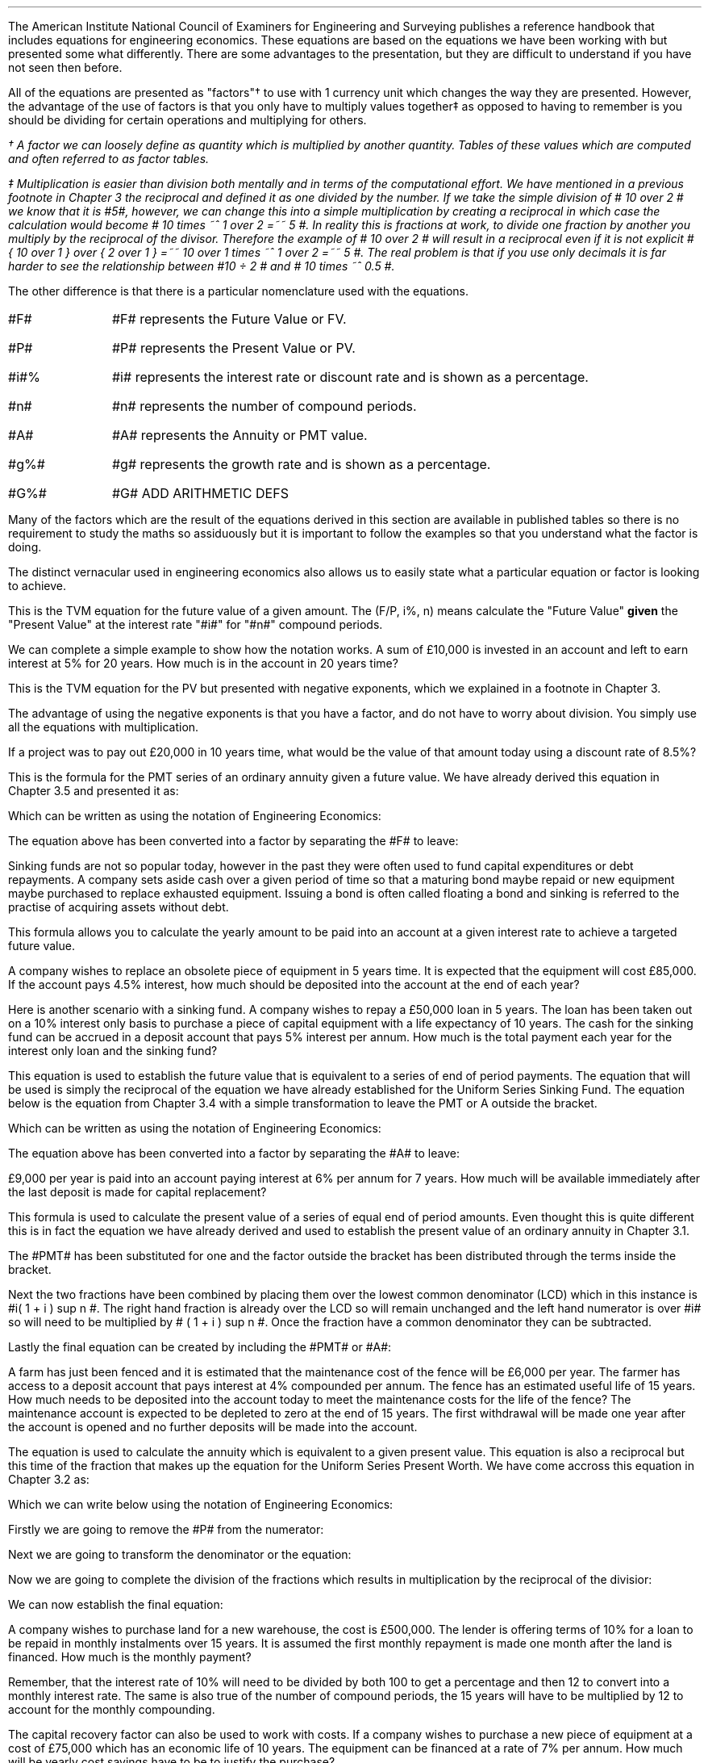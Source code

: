 .
The American Institute National Council of Examiners for Engineering and
Surveying publishes a reference handbook that includes equations for
engineering economics. These equations are based on the equations we have been
working with but presented some what differently. There are some advantages to
the presentation, but they are difficult to understand if you have not seen
then before.
.LP
All of the equations are presented as "factors"\(dg to use with 1 currency unit
which changes the way they are presented. However, the advantage of the use of
factors is that you only have to multiply values together\(dd as opposed to
having to remember is you should be dividing for certain operations and
multiplying for others.
.FS
\(dg A factor we can loosely define as quantity which is multiplied by another
quantity. Tables of these values which are computed and often referred to as
factor tables.
.FE
.FS
\(dd Multiplication is easier than division both mentally and in terms of the
computational effort. We have mentioned in a previous footnote in Chapter 3 the
reciprocal and defined it as one divided by the number. If we take the simple
division of # 10 over 2 # we know that it is #5#, however, we can change this
into a simple multiplication by creating a reciprocal in which case the
calculation would become # 10 times ~^ 1 over 2 =~~ 5 #. In reality this is
fractions at work, to divide one fraction by another you multiply by the
reciprocal of the divisor. Therefore the example of # 10 over 2 # will result
in a reciprocal even if it is not explicit # { 10 over 1 } over { 2 over 1 }
=~~ 10 over 1 times ~^ 1 over 2 =~~ 5 #. The real problem is that if you use only
decimals it is far harder to see the relationship between #10 \[di] 2 # and #
10 times ~^ 0.5 #.
.FE
.LP
The other difference is that there is a particular nomenclature used with
the equations.
.IP "#F#" 10
#F# represents the Future Value or FV.
.IP "#P#" 10
#P# represents the Present Value or PV.
.IP "#i#%" 10
#i# represents the interest rate or discount rate and is shown as a percentage.
.IP "#n#" 10
#n# represents the number of compound periods.
.IP "#A#" 10
#A# represents the Annuity or PMT value.
.IP "#g%#" 10
#g# represents the growth rate and is shown as a percentage.
.IP "#G%#" 10
#G# ADD ARITHMETIC DEFS
.LP
Many of the factors which are the result of the equations derived in this
section are available in published tables so there is no requirement to study
the maths so assiduously but it is important to follow the examples so that you
understand what the factor is doing.
.LP
The distinct vernacular used in engineering economics also allows us to easily
state what a particular equation or factor is looking to achieve.
.
.XXXX \\n(cn 1 "Single Payment Compound Amount - (F/P, i%, n)"
.EQ I
spca(lm)
.EN
This is the TVM equation for the future value of a given amount.  The (F/P, i%,
n) means calculate the "Future Value" \fBgiven\fP the "Present Value" at the
interest rate "#i#" for "#n#" compound periods.
.LP
We can complete a simple example to show how the notation works. A sum of
\[Po]10,000 is invested in an account and left to earn interest at 5% for 20
years. How much is in the account in 20 years time?
.EQ I
F lm 10,000(F/P, 5%, 20)
.EN
.sp -0.6v
.EQ I
lineup =~~
10,000(1 + i ) sup n
.EN
.sp -0.6v
.EQ I
lineup =~~
10,000(1 + 0.05 ) sup 20
.EN
.sp -0.6v
.EQ I
lineup =~~
10,000(2.65330)
.EN
.sp -0.6v
.EQ I
lineup =~~
\[Po]26,532
.EN
.
.XXXX 0 2 "Single Payment Present Worth  - (P/F, i%, n)"
.LP
.EQ I
sppw(lineup =~~)
.EN
This is the TVM equation for the PV but presented with negative exponents,
which we explained in a footnote in Chapter 3.
.EQ I
PV =~~ FV over { ( 1 + i ) sup n } 
" is equivalent to " 
PV =~~ FV(1 + i) sup -n
.EN
The advantage of using the negative exponents is that you have a factor, and do
not have to worry about division. You simply use all the equations with
multiplication.
.LP
If a project was to pay out \[Po]20,000 in 10 years time, what would be the
value of that amount today using a discount rate of 8.5%?
.EQ I
P lm
10,000(P/F, 8.5%, 10)
.EN
.sp -0.6v
.EQ I
lineup =~~
20,000(1 + i) sup -n
.EN
.sp -0.6v
.EQ I
lineup =~~
20,000(1 + 0.085) sup -10
.EN
.sp -0.6v
.EQ I
lineup =~~
20,000(0.44229)
.EN
.sp -0.6v
.EQ I
lineup =~~
\[Po]8,845.71
.EN
.
.XXXX 0 2 "Uniform Series Sinking Fund  - (A/F, i%, n) "
.LP
.EQ I
A =~~ F left [ i over { { ( 1 + i ) sup n }  - 1  } right ] 
.EN
This is the formula for the PMT series of an ordinary annuity given a future
value. We have already derived this equation in Chapter 3.5 and presented it
as:
.EQ I
PMT =~~ FV(i) over { ( 1 + i ) sup n   - 1 }
.EN
Which can be written as using the notation of Engineering Economics:
.EQ I
A  =~~ F(i) over { ( 1 + i ) sup n   - 1 }
.EN
The equation above has been converted into a factor by separating the #F# to
leave:
.EQ I
A =~~ F left [ i over { { ( 1 + i ) sup n }  - 1  } right ] 
.EN
Sinking funds are not so popular today, however in the past they were often
used to fund capital expenditures or debt repayments. A company sets aside cash
over a given period of time so that a maturing bond maybe repaid or new
equipment maybe purchased to replace exhausted equipment. Issuing a bond is
often called floating a bond and sinking is referred to the practise of
acquiring assets without debt.
.LP
This formula allows you to calculate the yearly amount to be paid into an
account at a given interest rate to achieve a targeted future value.
.LP
A company wishes to replace an obsolete piece of equipment in 5 years time. It
is expected that the equipment will cost \[Po]85,000. If the account pays 4.5%
interest, how much should be deposited into the account at the end of each
year?
.EQ I
A lm
85,000(A/F, 4.5%, 5)
.EN
.sp -0.6v
.EQ I
lineup =~~
85,000 left [ i over { { ( 1 + i ) sup n }  - 1  } right ] 
.EN
.sp -0.6v
.EQ I
lineup =~~
85,000 left [ 0.045 over { { ( 1 + 0.045 ) sup 5 }  - 1  } right ] 
.EN
.sp -0.6v
.EQ I
lineup =~~
85,000 (0.18279)
.EN
.sp -0.6v
.EQ I
lineup =~~
\[Po]15,537,29
.EN
Here is another scenario with a sinking fund. A company wishes to repay a
\[Po]50,000 loan in 5 years. The loan has been taken out on a 10% interest only
basis to purchase a piece of capital equipment with a life expectancy of 10
years. The cash for the sinking fund can be accrued in a deposit account that
pays 5% interest per annum. How much is the total payment each year for the
interest only loan and the sinking fund?
.EQ I
"Interest only loan" lm
50,000 * 0.1 =~~ \[Po]5,000
.EN
.
.EQ I
"Sinking fund" lineup =~~
50,000(A/F, 5.0%, 5)
.EN
.sp -0.6v
.EQ I
lineup =~~
50,000 left [ i over { { ( 1 + i ) sup n }  - 1  } right ] 
.EN
.sp -0.6v
.EQ I
lineup =~~
50,000 left [ 0.05 over { { ( 1 + 0.05 ) sup 5 }  - 1  } right ] 
.EN
.sp -0.6v
.EQ I
lineup =~~
50,000 (0.18097)
.EN
.sp -0.6v
.EQ I
lineup =~~
\[Po]9.049
.EN
.
.EQ I
"Yearly payment" lineup =~~
Interest + "sinking fund"
.EN
.sp -0.6v
.EQ I
lineup =~~
5,000 + 9,049
.EN
.sp -0.6v
.EQ I
lineup =~~
\[Po]14,049
.EN
.
.XXXX 0 2 "Uniform Series Compound Amount - (F/A, i%, n)"
.LP
.EQ I
usca( =~~)
.EN
This equation is used to establish the future value that is equivalent to a
series of end of period payments. The equation that will be used is simply the
reciprocal of the equation we have already established for the Uniform Series
Sinking Fund. The equation below is the equation from Chapter 3.4 with a simple
transformation to leave the PMT or A outside the bracket.
.EQ I
FV =~~ { PMT ( { { ( 1 + i ) sup n }  - 1 } ) } over i
.EN
Which can be written as using the notation of Engineering Economics:
.EQ I
F =~~ { A ^ ( { { ( 1 + i ) sup n }  - 1 } ) } over i
.EN
The equation above has been converted into a factor by separating the #A# to
leave:
.EQ I
F =~~ A ^ left [ {  ( 1 + i ) sup n   - 1 } over i right ]
.EN
\[Po]9,000 per year is paid into an account paying interest at 6% per annum for
7 years. How much will be available immediately after the last deposit is made
for capital replacement?
.EQ I
F lm
9,000(F/A, 6.0%, 7)
.EN
.sp -0.6v
.EQ I
lineup =~~
9,000 left [ {  ( 1 + i ) sup n   - 1 } over i right ]
.EN
.sp -0.6v
.EQ I
lineup =~~
9,000 left [ { ( 1 + 0.06 ) sup 7   - 1  } over 0.06 right ] 
.EN
.sp -0.6v
.EQ I
lineup =~~
9,000 (8.3984)
.EN
.sp -0.6v
.EQ I
lineup =~~
\[Po]75,544.54
.EN
.
.XXXX 0 2 "Uniform Series Present Worth  - (P/A, i%, n)"
.LP
.EQ I
uspw(=~~)
.EN
This formula is used to calculate the present value of a series of equal end of
period amounts. Even thought this is quite different this is in fact the
equation we have already derived and used to establish the present value of an
ordinary annuity in Chapter 3.1.
.EQ I
PV =~~ PMT over i left [ { 1 - 1 over { ( 1 + i ) sup n  } } right ]
.EN
The #PMT# has been substituted for one and the factor outside the bracket has
been distributed through the terms inside the bracket.
.EQ I
1 over i left [ { 1 - 1 over { ( 1 + i ) sup n  } } right ]
=~~
{ 1 over i } - 1 over { i( 1 + i ) sup n  } 
=~~
.EN
Next the two fractions have been combined by placing them over the lowest
common denominator (LCD) which in this instance is #i( 1 + i ) sup n #. The
right hand fraction is already over the LCD so will remain unchanged and the
left hand numerator is over #i# so will need to be multiplied by # ( 1 + i )
sup n #. Once the fraction have a common denominator they can be subtracted.
.EQ I
{ 1 over i } - 1 over { i( 1 + i ) sup n  } 
=~~
{ { (1 + i ) sup n }
over
{ i( 1 + i ) sup n  } } - 1 over { i( 1 + i ) sup n  } 
=~~
{ (1 + i ) sup n -1  } over { i( 1 + i ) sup n  } 
.EN
Lastly the final equation can be created by including the #PMT# or #A#:
.EQ I
P = A left [ {  (1 + i ) sup n -1  } over { i( 1 + i ) sup n  } right ]
.EN
A farm has just been fenced and it is estimated that the maintenance cost of
the fence will be \[Po]6,000 per year. The farmer has access to a deposit
account that pays interest at 4% compounded per annum. The fence has an
estimated useful life of 15 years. How much needs to be deposited into the
account today to meet the maintenance costs for the life of the fence? The
maintenance account is expected to be depleted to zero at the end of 15 years.
The first withdrawal will be made one year after the account is opened and no
further deposits will be made into the account.
.EQ I
P lm
6,000(P/A, 4.0%, 15)
.EN
.sp -0.6v
.EQ I
lineup =~~
6,000 left [ {  (1 + i ) sup n -1  } over { i( 1 + i ) sup n  } right ]
.EN
.sp -0.6v
.EQ I
lineup =~~
6,000 left [ {  (1 + 0.04 ) sup 15 -1  }
over { 0.04( 1 + 0.04 ) sup 15  } right ] 
.EN
.sp -0.6v
.EQ I
lineup =~~
6,000 (11.11839)
.EN
.sp -0.6v
.EQ I
lineup =~~
\[Po]66,710.32
.EN
.
.XXXX 0 2 "Capital Recovery - (A/P, i%, n)"
.LP
.EQ I
A =~~ P left [ { i( 1 + i ) sup n  } over {  (1 + i ) sup n -1  } right ]
.EN
The equation is used to calculate the annuity which is equivalent to a given
present value. This equation is also a reciprocal but this time of the fraction
that makes up the equation for the Uniform Series Present Worth. We have come
accross this equation in Chapter 3.2 as:
.EQ I
PMT =~~ PV(i) over left [ { 1 - 1 over { ( 1 + i ) sup n  } } right ]
.EN
Which we can write below using the notation of Engineering Economics:
.EQ I
A =~~ P(i) over left [ { 1 - 1 over { ( 1 + i ) sup n  } } right ]
.EN
Firstly we are going to remove the #P# from the numerator:
.EQ I
A =~~ P times ~^ i over left [ { 1 - 1 over { ( 1 + i ) sup n  } } right ]
.EN
Next we are going to transform the denominator or the equation:
.EQ I
i over left [ { 1 - 1 over { ( 1 + i ) sup n  } } right ]
=~~
i over left [ { { ( 1 + i ) sup n } over { ( 1 + i ) sup n }
- 1 over { ( 1 + i ) sup n  } } right ]
=~~
i over left [ { { ( 1 + i ) sup n - 1 } over { ( 1 + i ) sup n  } } right ]
.EN
Now we are going to complete the division of the fractions which results in
multiplication by the reciprocal of the divisior:
.EQ I
i over left [ { { ( 1 + i ) sup n - 1 } over { ( 1 + i ) sup n  } } right ]
=~~
i over 1 
times ~^
{ ( 1 + i ) sup n  }
over
{ ( 1 + i ) sup n - 1 }
=~~
{ i ( 1 + i ) sup n  }
over
{ ( 1 + i ) sup n - 1 }
.EN
We can now establish the final equation:
.EQ I
A =~~ P left [ { i( 1 + i ) sup n  } over {  (1 + i ) sup n -1  } right ]
.EN
A company wishes to purchase land for a new warehouse, the cost is
\[Po]500,000. The lender is offering terms of 10% for a loan to be repaid in
monthly instalments over 15 years. It is assumed the first monthly repayment is
made one month after the land is financed. How much is the monthly payment?
.LP
Remember, that the interest rate of 10% will need to be divided by both 100 to
get a percentage and then 12 to convert into a monthly interest rate. The same
is also true of the number of compound periods, the 15 years will have to be
multiplied by 12 to account for the monthly compounding.
.EQ I
A lm 500,000(A/P, 10.0%, 180)
.EN
.sp -0.6v
.EQ I
lineup =~~
500,000 left [ { i( 1 + i ) sup n  } over {  (1 + i ) sup n -1  } right ]
.EN
.sp -0.6v
.EQ I
lineup =~~
500,000 left [ { 0.00833( 1 + 0.00833 ) sup 180  }
over {  (1 + 0.00833 ) sup 180 -1  } right ]
.EN
.sp -0.6v
.EQ I
lineup =~~
500,000 (0.01075)
.EN
.sp -0.6v
.EQ I
lineup =~~
\[Po]5,373.03
.EN
The capital recovery factor can also be used to work with costs. If a company
wishes to purchase a new piece of equipment at a cost of \[Po]75,000 which has
an economic life of 10 years. The equipment can be financed at a rate of 7% per
annum. How much will be yearly cost savings have to be to justify the purchase?
.EQ I
A lm 75,000(A/P, 7.0%, 10)
.EN
.sp -0.6v
.EQ I
lineup =~~
75,000 left [ { i( 1 + i ) sup n  } over {  (1 + i ) sup n -1  } right ]
.EN
.sp -0.6v
.EQ I
lineup =~~
75,000 left [ { 0.07( 1 + 0.07 ) sup 10  }
over {  (1 + 0.07 ) sup 10 -1  } right ]
.EN
.sp -0.6v
.EQ I
lineup =~~
75,000 (0.14238)
.EN
.sp -0.6v
.EQ I
lineup =~~
\[Po]10,678.31
.EN
.
.XXXX 0 2 "Geometric Gradient Present Worth\ - (P/A, g, i%, n)"
.LP
.EQ I
P =~~  A sub 1\(dg  left [ { 1 -  left ( ( 1 + g ) sup n ( 1 + i ) sup -n right )  }
over { i - g } right ]
.EN
.FS
\(dg The # A sub 1 # is to highlight the fact that you will estalish the first
payment of the geometric gradient and not a uniform series of payments.
.FE
We have covered geometric gradients when we looked at at growing annuities. It
is common for both annual revenues and annual costs to change, either up or
down, by a constant percentage. We have previously presented the equation as
follows in Chapter 5.1:
.EQ I
PV sub ga =~~  PMT over { i - g } 
left [  1 -  left ( { 1 + g } over { 1 + i } right ) sup n  right ]   
.EN
Which we can write below using the notation of Engineering Economics:
.EQ I
P =~~  A sub 1 over { i - g } 
left [  1 -  left ( { 1 + g } over { 1 + i } right ) sup n  right ]   
.EN
In Engineering Economics it is usually presented in one of two ways. In the
formula below the PMT has been replaced by A\v'+0.1'\s81\v'-0.1'\s0 and
everything else has been placed over # i - g # to create the factor.
.EQ I
P =~~  A sub 1 { left [  1 -  left ( { 1 + g } over { 1 + i } right ) sup n  right ] }
over { i - g }
.EN
The second presentation looks at little more complicated, but this is only due
to the use of the negative exponents to create a less complicated fraction. We
have discussed negative exponents in a footnote in Chapter 3, however, if we
focus on only the numerator of the fraction then:
.EQ I
1 -  left ( { 1 + g } over { 1 + i } right ) sup n
=~~
1 -   { ( 1 + g ) sup n  } over { ( 1 + i ) sup n } 
=~~
1 -  left (  { ( 1 + g ) sup n  } over 1 times ~^ 1
over  { ( 1 + i ) sup n } right )
=~~
1 -  left (  { ( 1 + g ) sup n  } over 1 times ~^ ( 1 + i ) sup -n  right )
=~~
1 -  left (  ( 1 + g ) sup n ( 1 + i ) sup -n  right )
.EN
All of this leads to the final equation:
.EQ I
P =~~  A  sub 1 left [ { 1 -  left ( ( 1 + g ) sup n ( 1 + i ) sup -n right )  }
over { i - g } right ]
.EN
A harvester is purchased at a cost of \[Po]300,000 and the first years
maintenance cost is expected to be \[Po]9,000 increasing by 12% a year
thereafter. What is the present value of the maintenance costs discounted at 6%
per year if the harvester is kept for 5 years?
.EQ I
P lm 9,000(P/A, 12.0%, 6.0%, 5)
.EN
.sp -0.6v
.EQ I
lineup =~~
9,000 left [ { 1 -  left ( ( 1 + g ) sup n ( 1 + i ) sup -n right )  }
over { i - g } right ]
.EN
.sp -0.6v
.EQ I
lineup =~~
9,000 ~
left [ { 1 -  left ( ( 1 + 0.06 ) sup 5 ( 1 + 0.12 ) sup -5 right )  }
over { 0.12 - 0.06 } right ]
.EN
.sp -0.6v
.EQ I
lineup =~~
9,000 (5.28207)
.EN
.sp -0.6v
.EQ I
lineup =~~
\[Po]47,538.63
.EN
If you have a present value (P) you can use the capital recovery factor (A/P,
i%, n) to calculate the payment. However, you will now have a uniform gradient
present value, the P, and by using the capital recovery factory you have
created a uniform series of payments. If you refer back to Section 5.1 it is
only possible to calculate the initial PMT as the series is growing from period
to period. Therefore, make sure you are aware of what you have calculated, and
that it is what you wanted.
.
.XXXX 0 2 "Geometric Gradient Initial Annuity\ - (A/P, g, i%, n)"
.LP
.EQ I
A sub 1
=~~
P left [ 
{  i - g  } over  
{ 1 -  left ( { 1 + g } over  { 1 + i } right ) sup n }
right ]
.EN
The equation above is based on the equation from Section 5.1 with some slight
adjustments. We originaly presented the equation as:
.EQ I
PMT sub ga =~~
{ PV( i - g ) } over  
left [  1 -  left ( { 1 + g } over { 1 + i } right ) sup n  right ]   
.EN
Which we can write below using the notation of Engineering Economics:
.EQ I
A sub 1  =~~
{ P( i - g ) } over  
left [  1 -  left ( { 1 + g } over { 1 + i } right ) sup n  right ]   
.EN
The #P# is then moved outside of the bracket.
.EQ I
A sub 1 =~~
P left [ 
{  i - g  } over  
{ 1 -  left ( { 1 + g } over  { 1 + i } right ) sup n }
right ]
.EN
You, as a farmer, have been following the news and has seen that the African
Swine Flu epidemic is spreading across Asia, which has resulted in significant
inflation in the pork prices. Your research has lead you to believe that there
will be a shortage of protein in the world over the next few years. The swine
flu obviously affects the pigs, but the reduction in the size of the pig herds
will force people to substitute the pork with other types of protein. 
.LP
You are thinking of expanding your sheep flock to be ready for the expected
shortage of protein in the world. You have been offered draft ewes ( 2 years
olds) for \[Po]135 each, which you intend to keep for 3 years and then sell, as
you think after this time extra capacity will have been invested in all forms
of protein production rebalancing the supply and demand.  
.LP
You believe you can borrow the money for 12% and project that the price of lamb
will rise by 10% per year over the 3 year period. You knows that you need to
sell a lamb for \[Po]50 today if you are to breakeven and that you can hold the
costs stable over the 3 years if the inputs are forward purchased.
.LP
If you pay \[Po]135 for the ewes will you breakeven in the first year?
.EQ I
A sub 1 lm 135(A/P, 10%, 12%, 3)
.EN
.sp -0.6v
.EQ I
lineup =~~
P ~ left [ {  i - g  }
over  
{ 1 -  left ( { 1 + g } over { 1 + i } right ) sup n }
right ]   
.EN
.sp -0.6v
.EQ I
lineup =~~
135 left [ {  0.12 - 0.1  }
over  
{ 1 -  left ( { 1 + 0.1 } over { 1 + 0.12 } right ) sup 3  }
right ]   
.EN
.sp -0.6v
.EQ I
lineup =~~
135 ~ left ( 0.02 over  0.0526 right )
.EN
.sp -0.6v
.EQ I
lineup =~~
\[Po]51
.EN
You do indeed breakeven and provided your costs stay stable the following years
should be more profitable.
.
.XXXX 0 2 "Geometric Gradient Compound Amount\ - (F/A, g, i%, n)"
.LP
.EQ I
F =~~  
A sub 1
left [  
{ (1 + i ) sup n  - ( 1 + g ) sup n } 
over 
{ i - g } 
right ]   
.EN
This uses the equation we have previously established from Chapter 5.4:
.EQ I
FV sub ga =~~  
PMT 
left [  
{ (1 + i ) sup n  - ( 1 + g ) sup n } 
over 
{ i - g } 
right ]   
.EN
Which we can rewrite with the symbols from the Engineering Economics notation:
.EQ I
F =~~  
A sub 1
left [  
{ (1 + i ) sup n  - ( 1 + g ) sup n } 
over 
{ i - g } 
right ]   
.EN
You have been working hard on the costings for the expansion of your sheep
flock and think you can make \[Po]10 pounds profit per lamb. You typically sell
1.3 lambs from each ewe, which means \[Po]13 pounds profit per ewe. Your
projections are that the shortage of protein in the world will lead to an
uplift in profits of 10% for each of the next three years. 
.LP
You have now agreed with his bank to finance the purchase of the sheep at a
cost of 13% per annum. If everything goes to plan, what is the total future
value of the profits from each sheep?
.EQ I
F lm  (F/A, 10%, 13%, 3)
.EN
.sp -0.6v
.EQ I
lineup =~~
A sub 1
left [  
{ (1 + i ) sup n  - ( 1 + g ) sup n } 
over 
{ i - g } 
right ]   
.EN
.sp -0.6v
.EQ I
lineup =~~
13
left [  
{ (1 + 0.13 ) sup 3  - ( 1 + 0.10 ) sup 3 } 
over 
{ 0.13 - 0.10 } 
right ]   
.EN
.sp -0.6v
.EQ I
lineup =~~
13 left ( 0.1119 over 0.03 right )
.EN
.sp -0.6v
.EQ I
lineup =~~
\[Po]48.49
.EN
It is important to understand what the result of the equation and if it
reflects the reality of the situation. The exercise with the sheep was
intriguing but somewhat dangerous if the implications of the equations are not
fully understood. We have three cash flows:
.EQ I
CF sub 1
=~~
13 times ~^ (1 + g ) sup 0
=~~
13 times ~^ (1 + 0.1 ) sup 0
=~~
13 times ~^ 1 
=~~
13.00
.EN
.sp -0.6v
.EQ I
CF sub 2
=~~
13 times ~^ (1 + g ) sup 1
=~~ 
3(1 + 0.1) sup 1
=~~ 
13 times ~^ 1.1
=~~
14.30
.EN
.sp -0.6v
.EQ I
CF sub 3
=~~
13 times ~^ (1 + g ) sup 2
=~~ 
13(1 + 0.1) sup 2
=~~ 
13 times ~^ 1.21
=~~
15.73
.EN
These cash flows can be discounted to establish a present value:
.EQ I
P lm
13.00
over { ( 1 + 0.13 ) sup 1 }
+
14.30
over { ( 1 + 0.13 ) sup 2 }
+
15.73
over { ( 1 + 0.13 ) sup 3 }
.EN
.sp -0.6v
.EQ I
lineup =~~
11.50 + 11.20 + 10.90
.EN
.sp -0.6v
.EQ I
lineup =~~
\[Po]33.60
.EN
We can now use the TVM equation to establisht the future value:
.EQ I
F lm PV( 1 + i ) sup n 
.EN
.sp -0.6v
.EQ I
lineup =~~
33.60( 1 + .13 ) sup 3
.EN
.sp -0.6v
.EQ I
lineup =~~
33.60( 1.44 )
.EN
.sp -0.6v
.EQ I
lineup =~~
\[Po]48.48
.EN
You can also examine the cash flows from the perspecive of their individual
compounding:
.EQ I
F lm 13.00 ( 1 + 0.13 ) sup 2 + 14.30 ( 1 + 0.13 ) sup 1 + 15.73
.EN
.sp -0.6v
.EQ I
lineup =~~
16.60 + 16.16 + 15.73
.EN
.sp -0.6v
.EQ I
lineup =~~
\[Po]48.49
.EN
The result is the same. What the equation implies can be thought of as
reinvestment risk. This is typically a term found when examining bonds where
there exists the risk that the coupon can not be invested at the same rate as
the underlying bond causing the actual return to differ from the expected
return. The cash flows from each years lambs sales, the interim cash flows,
must be reinvested at what can be deemed the internal rate of return of the
investment which may or may not be possible, it essential implies that you can
grow the lamb business to accept the interim cash flows. If you are not sure
this is possible you can take the interim cash flows, which we found to be
\[Po]33.60 and use the TVM equation with a more suitable rate of return to
establish the future value. For instance if you thought it unlikely that you
can make the 13% on the interim cash flow but you could make 5% the future
value would be:
.EQ I
F lm PV( 1 + i ) sup n 
.EN
.sp -0.6v
.EQ I
lineup =~~
33.60( 1 + .05 ) sup 3
.EN
.sp -0.6v
.EQ I
lineup =~~
33.60( 1.16 )
.EN
.sp -0.6v
.EQ I
lineup =~~
\[Po]38.98
.EN
This point is worth bearing in mind as it is ever present with coupon bonds and
will be reexamined more directly when discussing Internal Rate of Return (IRR)
in Chapter 13.
.
.XXXX 0 2 "Declining Geometric Gradients \ - (P/A, -g%, i%, n)"
.LP
.EQ I
P =~~  A sub 1 left [ {  1 -  left ( ( 1 - g ) sup n ( 1 + i ) sup -n right ) }
over { i + g } right ] 
.EN
We have briefly discussed declining annuities and used a mine as an example in
Chapter 7 where we presented the equation as:
.EQ I
PV sub da =~~  PMT over { i + g } 
left [  1 -  left ( { 1 - g } over { 1 + i } right ) sup n  right ]   
.EN
Which we can rewrite with the symbols from the Engineering Economics notation:
.EQ I
P =~~  A over { i + g } 
left [  1 -  left ( { 1 - g } over { 1 + i } right ) sup n  right ]   
.EN
Again it is not uncommon to see the formula expressed in different ways.
Firstly as:
.EQ I
P =~~  A { left [  1 -  left ( { 1 - g } over { 1 + i } right ) sup n  right ] }
over { i + g }
.EN
The second presentation looks at little more complicated but this is only due
to the use of the negative exponents which we have covered in this chapter in
section 7:
.EQ I
P =~~  A sub 1 left [ {  1 -  left ( ( 1 - g ) sup n ( 1 + i ) sup -n right ) }
over { i + g } right ] 
.EN
A supplier has agreed to ongoing cost reductions of 12% per year to provide a
specialist component over the next 5 years. However they wish to be paid
upfront to purchase the tooling necessary to complete the contract. What it the
present value of the contract, to the supplier, if the company uses a discount
rate of 9% and the initial price of the component is \[Po]13,000?
.EQ I
P lm 13,000(P/A, -12.0%, 9.0%, 5)
.EN
.sp -0.6v
.EQ I
lineup =~~
13,000 ~
left [ { 1 -  left ( ( 1 - 0.12 ) sup n ( 1 + 0.09 ) sup -n right ) }
over { 0.09 + 0.12 } right ] 
.EN
.sp -0.6v
.EQ I
lineup =~~
13,000 (3.12862)
.EN
.sp -0.6v
.EQ I
lineup =~~
\[Po]40,672.08
.EN
Once the supplier has established the present value of the contract they are in
a far better position to negotiate on the upfront payment required to purchase
the tooling.
.
.XXXX 0 2 "Capitalised Cost Formula  \ - (P/A, i%)"
.LP
.EQ I
P =~~ A over i
.EN
Capitalised costs refers to the present value of a single amount that is equal
to a perpetual series. The equation used here is the same equation we devised
for a perpetuity in Chapter 8. The most common use is to account for long lease
holds that are not present on the balance sheet of the company, though the
laws are changing surrounding the presentation of the lease expenses.
.LP
If a company has lease payments of \[Po]700,000 a year for the foreseeable
future. What is the present value of these lease payments? The company has a
cost of capital of 11%.
.EQ I
P lm 700,000(P/A, 11%)
.EN
.sp -0.6v
.EQ I
lineup =~~
700,000 ^ left ( 1 over 0.11 right )
.EN
.sp -0.6v
.EQ I
lineup =~~
700,000 ( 9.091)
.EN
.sp -0.6v
.EQ I
lineup =~~
\[Po]6,363,636
.EN
The value of \[Po]6,363,636 would be the debt equivalent of the lease payments.
The company can not operate with out the property and the lease payments. The
lease functions like debt in that it is a fixed and unavoidable charge. By
placing the capitalised cost of the debt on the balance sheet an analyst would
get a better idea for the debt of the business and the earnings over fixed
charges.
.
.XXXX 0 2 "Arithmetic Gradients Present Worth \ - (P/G, i%, n)"
.EQ I
agpw(=)
.EN
Arithmetic gradients are sometimes called linear gradients and involve costs
and revenues where the change is by a fixed value each period. Arithmetic
gradients are common enough but the mathematics required to manipulate them
depends on all our previous work.
.LP
The arithmetic gradient factors differ from the other factors we have analysed
in that they are typically used \fBin conjunction with\fP an annuity factor.
.LP
We will start by looking at the simple arithmetic progression below. Your young
daughter thinks she can make the series of deposits below by saving some of her
pocket money and any cash gifts received during the year. If the money were to
be paid into an account, at the end of each year, that paid 8% interest what
would be the present value?
.PS
A: [ box invis wid 0.20 ht 0.20 "0"
			line right 0.3 from last box.e
			box invis wid 0.20 ht 0.20 "1"
			arrow down 0.35 at last box.s
			"\[Po]50" below at end of last arrow
			line right 0.3 from last box.e
			box invis wid 0.20 ht 0.20 "2"
			arrow down 0.45 at last box.s
			"\[Po]75" below at end of last arrow
			line right 0.3 from last box.e
			box invis wid 0.20 ht 0.20 "3"
			arrow down 0.55 at last box.s
			"\[Po]100" below at end of last arrow
			line right 0.3 from last box.e
			box invis wid 0.20 ht 0.20 "4"
			arrow down 0.65 at last box.s
			"\[Po]125" below at end of last arrow
			line right 0.3 from last box.e
			box invis wid 0.20 ht 0.20 "5"
			arrow down 0.75 at last box.s
			"\[Po]150" below at end of last arrow
		]
box invis "i = 8/100" wid 0.6 ht 0.25 with .s at A.n + (0.0,0.0)
.PE
.LP
It can be seen that the series increase with time. Your daughter is expecting
her pocket money to increase by \[Po]25 with each passing year for the next
five years. It would appear she is banking on a number of things, a high
proportion of gifts to be of a pecuniary nature, your generosity, the general
well being of the economy and her powers of persuassion! I have no idea which
ones she has the most confidence in ...
.LP
We could of course establish the present value by calculating the present value
for each individual cash flow, by using the single payment present worth factor
from section 2 in this chapter, and then summing the series as shown below:
.EQ
P\(dg lm 50(P/F, 8%, 1)
+ 75(P/F, 8%, 2)
+ 100(P/F, 8%, 3) 
+ 125(P/F, 8%, 4)
+ 150(P/F, 8%, 5) 
.EN
.FS
\(dg As we are working with an equation typically found in Engineering
Economics we have used P to represent the present value as opposed to PV which
is more common in financial equations.
.FE
.sp -0.6v
.EQ
lineup =~~
50(0.926)
+ 75(0.857)
+ 100(0.794)
+ 125(0.735)
+ 150(0.681)
.EN
.sp -0.6v
.EQ
lineup =~~
46
+ 64
+ 79
+ 92
+ 102
.EN
.sp -0.6v
.EQ
lineup =~~
\[Po]383
.EN
The problem with this method is that it is rather laborious and error prone
over a long series. If we examine the cash flow we can see that it is in fact
made of two components:
.IP 1) "5"
An annuity of 50, which we already know how to calculate.
.IP 2) "5"
The gradient "G" of 25 which increase a the rate of #n -1# each year, where #n#
represents the years in this instance or the compounding periods in more general
terms. Year 3 has a cash flow of 100, this is made up of an annuity component
of 50 and #n -1 times ~^ 25# representing the gradient in this instance # 2 times ~^
25 =~~ 50#.
.LP
We will now redraw the cash flow diagram:
.PS
A: [ box invis wid 0.20 ht 0.20 "0"
			line right 0.3 from last box.e
			box invis wid 0.20 ht 0.20 "1"
			arrow down 0.35 at last box.s
			"50" below at end of last arrow
			line right 0.3 from last box.e
			box invis wid 0.20 ht 0.20 "2"
			arrow down 0.35 at last box.s
			"50" below at end of last arrow
			move down 0.2
			arrow down 0.20 
			"25" below at end of last arrow
			move down 0.2
			"1G"
			line right 0.3 from last box.e
			box invis wid 0.20 ht 0.20 "3"
			arrow down 0.35 at last box.s
			"50" below at end of last arrow
			move down 0.2
			arrow down 0.30 
			"50" below at end of last arrow
			move down 0.2
			"2G"
			line right 0.3 from last box.e
			box invis wid 0.20 ht 0.20 "4"
			arrow down 0.35 at last box.s
			"50" below at end of last arrow
			move down 0.2
			arrow down 0.40 
			"75" below at end of last arrow
			move down 0.2
			"3G"
			line right 0.3 from last box.e
			box invis wid 0.20 ht 0.20 "5"
			arrow down 0.35 at last box.s
			"50" below at end of last arrow
			move down 0.2
			arrow down 0.50 
			"100" below at end of last arrow
			move down 0.2
			"4G"
		]
box invis "i = 8/100" wid 0.6 ht 0.25 with .s at A.n + (0.0,0.0)
.PE
.LP
We know how to calculate the annuity of 50 using the uniform series present
worth factor from section 5 in this chapter:
.EQ I
P lm 50 (P/A, 8%, 5)
.EN
.sp -0.6v
.EQ I
lineup =~~
50 ~ nuspw(0.08, 5)
.EN
.sp -0.6v
.EQ I
lineup =~~
50 [3.993]
.EN
.sp -0.6v
.EQ I
lineup =~~
\[Po]200
.EN
We can ascertain by logic that the value of gradient must be \[Po]183 as we
have now calculated both the total present value as \[Po]383 and the PV of the
annuity of \[Po]50 as \[Po]200. We will now look in more detail at the
structure of the gradient and if we might be able to establish an equation with
which to calculate its present value in a more direct method.
.LP
The gradient maybe expressed as a mathematical series below:
.EQ
P lm
left [
25 over { (1 + i ) sup 2 }
+ 50 over { (1 + i ) sup 3 }
+ 75 over { (1 + i ) sup 4 }
+ 100 over { (1 + i ) sup 5 }
right ]
.EN
Which can then be expressed as:
.EQ
P lineup =~~
left [
25 over { (1 + i ) sup 2 }
+ { 2 times ~^ 25 }  over { (1 + i ) sup 3 }
+ { 3 times ~^ 25 }  over { (1 + i ) sup 4 }
+ { 4 times ~^ 25 }  over { (1 + i ) sup 5 }
right ]
.EN
We can now factor the 25 out of the bracket:
.EQ (eq.1)
P lineup =~~
25 ~
left [
1 over { (1 + i ) sup 2 }
+ 2  over { (1 + i ) sup 3 }
+ 3  over { (1 + i ) sup 4 }
+ 4  over { (1 + i ) sup 5 }
right ]
.EN
In Section 3.2 we used a trick whereby me multiplied the series by a common
ratio to create a second equation. Then we subtracted one equation from the
other to get the sum of the series. We are going to use this trick again, but
this time we are going to multiply the equation by #(1 +i)#:
.EQ 
P(1 + i) lineup =~~
25 ~
left [
{ 1(1 + i) } over { (1 + i ) sup 2 }
+ { 2(1 + i) }  over { (1 + i ) sup 3 }
+ { 3(1 + i) }  over { (1 + i ) sup 4 }
+ { 4(1 + i) }  over { (1 + i ) sup 5 }
right ]
.EN
It can be seen that the fractions can be simplified by cancelling out some of
the factors equal to #(1 + i)#. This reduces the exponents in the denominator
by 1. We are also going to multiply out the bracket on the left side of the
equals sign:
.EQ (eq.2)
P + P(i) lineup =~~
25 ~
left [
1 over { (1 + i ) sup 1 }
+ 2  over { (1 + i ) sup 2 }
+ 3  over { (1 + i ) sup 3 }
+ 4  over { (1 + i ) sup 4 }
right ]
.EN
We will now subtract equation 1 from equation 2. The equations have been
arranged one above the other so it easier to see how the terms affect each
other:
.EQ 
P(i) + P lineup =~~
25 ~
left [
1 over { (1 + i ) sup 1 }
+ 2  over { (1 + i ) sup 2 }
+ 3  over { (1 + i ) sup 3 }
+ 4  over { (1 + i ) sup 4 }
right ]
.EN
.EQ 
P lineup =~~
25 ~
left [
~~~~~~~~~~~~~~~
1 over { (1 + i ) sup 2 }
+ 2  over { (1 + i ) sup 3 }
+ 3  over { (1 + i ) sup 4 }
+ 4  over { (1 + i ) sup 5 }
right ]
.EN
.in 1i
\D'l 5.0i 0'
.in
.EQ
P(i) lineup =~~
25 ~
left [ 
1 over { (1 + i ) sup 1 }
+ 1 over { (1 + i ) sup 2 }
+ 1 over { (1 + i ) sup 3 }
+ 1 over { (1 + i ) sup 4 }
right ]
-
25~
left [ 
4  over { (1 + i ) sup 5 }
right ]
.EN
In Chapter 3.2 the subtraction of the one equation from the other left only the
first and last terms, in this case it is not immediately apparent what the
subtraction will leave.
.LP
We will have a look at what has happened.
.IP \(bu
On the left side of the equal sign the Ps have been eliminated to leave only
the P(i).
.IP \(bu
The first term inside the bracket has nothing below it so no subtraction takes
place and it remains the same. # 1 over { (1 + i ) sup 1 } #
.IP \(bu
The next 3 terms follow a pattern of subtraction of they have the same
denominators.
.EQ
2  over { (1 + i ) sup 2 }
-
1  over { (1 + i ) sup 2 }
~~=~~
{ 2 - 1 }  over { (1 + i ) sup 2 }
~~=~~
1  over { (1 + i ) sup 2 }
.EN
.sp -0.6v
.EQ
3  over { (1 + i ) sup 3 }
-
2  over { (1 + i ) sup 3 }
~~=~~
{ 2 - 2 }  over { (1 + i ) sup 3 }
~~=~~
1  over { (1 + i ) sup 3 }
.EN
.sp -0.6v
.EQ
4  over { (1 + i ) sup 4 }
-
3  over { (1 + i ) sup 4 }
~~=~~
{ 4 - 3 }  over { (1 + i ) sup 4 }
~~=~~
1  over { (1 + i ) sup 4 }
.EN
.IP \(bu
The last term does not have a term above it so it remains as a term we have
failed to subtract.
.LP
All of these changes give us the equation below that we previously shown:
.EQ
P(i) lineup =~~
25 ~
left [ 
1 over { (1 + i ) sup 1 }
+ 1 over { (1 + i ) sup 2 }
+ 1 over { (1 + i ) sup 3 }
+ 1 over { (1 + i ) sup 4 }
right ]
-
25~
left [ 
4  over { (1 + i ) sup 5 }
right ]
.EN
The series on the right of the equal sign is the same series we discovered in
Chapter 3.2: 
.EQ
left [ 
1 over { (1 + i ) sup 1 }
+ 1 over { (1 + i ) sup 2 }
+ 1 over { (1 + i ) sup 3 }
+ 1 over { (1 + i ) sup 4 }
right ]
.EN
We learnt it can be summed with an annuity equation and we are therefore going
to replace this series with the Uniform Series Present Worth factor from 5 in
this chapter:
.EQ
P(i) lineup =~~
25 ~
nuspw(0.08, 4)
-
25~
left [ 
4  over { (1 + i ) sup 5 }
right ]
.EN
We can factor out the 25 to simply the equation a little and move the #i# from
left side of the equation to leave only the #P#:
.EQ
P lineup =~~
25 over 0.08 ~
left [
{ ( 1 + 0.08 ) sup 4 - 1 } over { 0.08 ( 1 + 0.08 ) sup 4 }
-
4  over { (1 + 0.08 ) sup 5 }
right ]
.EN
.sp -0.6v
.EQ
lineup =~~ 
312.50 [3.312 - 2.722]
.EN
.sp -0.6v
.EQ
lineup =~~ 
312.50 [0.590]
.EN
.sp -0.6v
.EQ
lineup =~~ 
\[Po]184
.EN
We have previously calculated the gradient as being \[Po]183 by subtracting the
annuity component from the total value we created at the beginning. The
difference between \[Po]183 and \[Po]184 is a rounding error and of no concern.
We could now construct a general equation to solve for the PV of a gradient.
.EQ
P lineup =~~
G\(dg over i ~
left [
{ ( 1 + i ) sup {n -1} - 1 } over { i ( 1 + i ) sup { n -1 } } 
-
{ n -1 }   over { (1 + i ) sup n }
right ]
.EN
.FS
\(dg G represents the gradient which in this example was 25
.FE
The equation is rather cumbersome. There a 5 years in our example and as the
gradient starts at period 2 we end up with a number of values which are equal
to #n - 1#.
.LP
When we subtracted one equation from another we were interested in the
difference between the 2 values. In the same logic if one equation equalled 10
and the other 7 we would be interested in the difference which in this case
would be 3. We could obtain the difference of 3 by increasing both 10 and 7 by
one\(dd. The difference would remain the same as each component has been increased
by the same value. With this logic we are going to add to each equation the
value #1 over { ( 1 + i ) sup 5 } # .
.FS
\(dd In short if # a - b =~~ c # then # ( a + 1 ) - ( b + 1 ) =~~ c# provided #
a = a # and # b = b #. 
.FE
.EQ I
P(i) =~~
25 ~
left [ 
1 over { (1 + i ) sup 1 }
+ 1 over { (1 + i ) sup 2 }
+ 1 over { (1 + i ) sup 3 }
+ 1 over { (1 + i ) sup 4 }
+ 1 over { (1 + i ) sup 5 }
right ]
-
25~
left [ 
4  over { (1 + i ) sup 5 }
+ 1 over { (1 + i ) sup 5 }
right ]
.EN
The impact is two fold:
.IP \(bu
The value of #n# in the annuity component is increased by 1 transforming the #n
-1# to #n#.
.EQ I
left [
{ ( 1 + i ) sup {n -1} - 1 } over { i ( 1 + i ) sup { n -1 } } 
right ]
=~~
left [
{ ( 1 + i ) sup n  - 1 } over { i ( 1 + i ) sup n } 
right ]
.EN
.IP \(bu
As the terms below share the same denominator they can simply be added:
.EQ I
25 ^ left [ 
4  over { (1 + i ) sup 5 }
+ 1 over { (1 + i ) sup 5 }
right ]
=~~
25~ left [ 
{ 4 + 1 } over { (1 + i ) sup 5 }
right ]
=~~
25 ^ left [ 
5 over { (1 + i ) sup 5 }
right ]
.EN
.LP
The equation is now:
.EQ I
P(i) lineup =~~ 25 ~
nuspw(0.08, 5)
-
25 ^ left [ 
5  over { (1 + i ) sup 5 }
right ]
.EN
The equation can now be expressed in its general forms:
.EQ I
P lineup =~~ G over i ~
left [
{ ( 1 + i ) sup n - 1 } over { i ( 1 + i ) sup n } 
-
n over { (1 + i ) sup n }
right ]
.EN
.sp -0.6v
.EQ
"i disturbed thought the terms" ~~ P lineup =~~ G
left [
{ ( 1 + i ) sup n - 1 } over { i sup 2 ( 1 + i ) sup n } 
-
n over { i (1 + i ) sup n }
right ]
.EN
.sp -0.6v
.EQ
"consolidated over the LCD" ~~ P lineup =~~ G
left [
{ ( 1 + i ) sup n -in - 1 } over { i sup 2 ( 1 + i ) sup n } 
right ]
.EN
In conclusion we will show the competed calculation for our example concerning
your daughters pocket money:
.EQ I
P sub A lineup =~~
50 (P/A, 8%, 5)
.EN
.sp -0.6v
.EQ I
lineup =~~
50 ~ nuspw(0.08, 5)
.EN
.sp -0.6v
.EQ I
lineup =~~
50 [3.993]
.EN
.sp -0.6v
.EQ I
lineup =~~
\[Po]200
.EN
.
.EQ I
P sub G lineup =~~
25 (P/G, 8%, 5)
.EN
.sp -0.6v
.EQ I
lineup =~~
25 nagpw(0.08, 5)
.EN
.sp -0.6v
.EQ I
lineup =~~
25 [7.372]
.EN
.sp -0.6v
.EQ I
lineup =~~
\[Po]184
.EN
.sp
.EQ I
P sub "total"
lineup =~~
P sub A + P sub G
.EN
.sp -0.6v
.EQ I
lineup =~~
200 +184
.EN
.sp -0.6v
.EQ I
lineup =~~
\[Po]384
.EN
.SH
Note
.LP
As demonstrated the arithmetic gradients are typically used inconjuction with
an annuity factor. This means that there are a range of possible scenarios:
.IP " A greater than 0 & G greater than 0" 20
.PS
A: [ box invis wid 0.20 ht 0.20 "0"
			line right 0.3 from last box.e
			box invis wid 0.20 ht 0.20 "1"
			arrow up 0.35 at last box.n
			line dashed left 0.2 at end of last arrow
			move left 0.2
			"A > 0" 
			move up
			"G > 0"
			line dashed right 2.5 at end of last arrow
			line right 0.3 from last box.e
			box invis wid 0.20 ht 0.20 "2"
			line invis up 0.35 at last box.n
			move up 0.1
			arrow up 0.30 
			"G" above at end of last arrow
			line right 0.3 from last box.e
			box invis wid 0.20 ht 0.20 "3"
			line invis up 0.35 at last box.n
			move up 0.1
			arrow up 0.40 
			"2G" above at end of last arrow
			line right 0.3 from last box.e
			box invis wid 0.20 ht 0.20 "4"
			line invis up 0.35 at last box.n
			move up 0.1
			arrow up 0.50 
			"3G" above at end of last arrow
			line right 0.3 from last box.e
			box invis wid 0.20 ht 0.20 "5"
			line invis up 0.35 at last box.n
			move up 0.1
			arrow up 0.60 
			"4G" above at end of last arrow
		]
.PE
.IP " A greater than 0 & G less than 0" 20
.PS
A: [ box invis wid 0.20 ht 0.20 "0"
			line right 0.3 from last box.e
			box invis wid 0.20 ht 0.20 "1"
			arrow up 1.05 at last box.n
			line dashed left 0.2 at end of last arrow
			move left 0.2
			"A > 0" 
			move down
			"G < 0"
			line dashed right 2.5 at end of last arrow
			line right 0.3 from last box.e
			box invis wid 0.20 ht 0.20 "2"
			line invis up 1.05 at last box.n
			arrow down 0.30 
			"G" below at end of last arrow
			line right 0.3 from last box.e
			box invis wid 0.20 ht 0.20 "3"
			line invis up 1.05 at last box.n
			arrow down 0.40 
			"2G" below at end of last arrow
			line right 0.3 from last box.e
			box invis wid 0.20 ht 0.20 "4"
			line invis up 1.05 at last box.n
			arrow down 0.50 
			"3G" below at end of last arrow
			line right 0.3 from last box.e
			box invis wid 0.20 ht 0.20 "5"
			line invis up 1.05 at last box.n
			arrow down 0.60 
			"4G" below at end of last arrow
		]
.PE
.IP " A less than 0 & G less than 0" 20
.PS
A: [ box invis wid 0.20 ht 0.20 "0"
			line right 0.3 from last box.e
			box invis wid 0.20 ht 0.20 "1"
			arrow down 0.35 at last box.s
			line dashed left 0.2 at end of last arrow
			move left 0.2
			"A < 0" 
			move down
			"G < 0"
			line dashed right 2.5 at end of last arrow
			line right 0.3 from last box.e
			box invis wid 0.20 ht 0.20 "2"
			line invis down 0.35 at last box.s
			move down 0.1
			arrow down 0.30 
			"G" below at end of last arrow
			line right 0.3 from last box.e
			box invis wid 0.20 ht 0.20 "3"
			line invis down 0.35 at last box.s
			move down 0.1
			arrow down 0.40 
			"2G" below at end of last arrow
			line right 0.3 from last box.e
			box invis wid 0.20 ht 0.20 "4"
			line invis down 0.35 at last box.s
			move down 0.1
			arrow down 0.50 
			"3G" below at end of last arrow
			line right 0.3 from last box.e
			box invis wid 0.20 ht 0.20 "5"
			line invis down 0.35 at last box.s
			move down 0.1
			arrow down 0.60 
			"4G" below at end of last arrow
		]
.PE
.IP " A less than 0 & G greater than 0" 20
.PS
A: [ box invis wid 0.20 ht 0.20 "0"
			line right 0.3 from last box.e
			box invis wid 0.20 ht 0.20 "1"
			arrow down 0.35 at last box.s
			line dashed left 0.2 at end of last arrow
			move left 0.2
			"A < 0" 
			move up 1
			"G > 0"
			line dashed right 2.5 at end of last arrow
			line right 0.3 from last box.e
			box invis wid 0.20 ht 0.20 "2"
			line invis down 0.35 at last box.s
			arrow up 0.20 
			"G" above at end of last arrow
			line right 0.3 from last box.e
			box invis wid 0.20 ht 0.20 "3"
			line invis down 0.35 at last box.s
			line up 0.35
			arrow up 0.1 at last box.n
			"2G" above at end of last arrow
			line right 0.3 from last box.e
			box invis wid 0.20 ht 0.20 "4"
			line invis down 0.35 at last box.s
			line up 0.35
			arrow up 0.2 at last box.n
			"3G" above at end of last arrow
			line right 0.3 from last box.e
			box invis wid 0.20 ht 0.20 "5"
			line invis down 0.35 at last box.s
			line up 0.35
			arrow up 0.3 at last box.n
			"4G" above at end of last arrow
		]
.PE
We can now state more accurately the total present value of a gradient.
.EQ
P sub total = P sub annuity +- P sub gradient
.EN
.
.XXXX 0 2 "Arithmetic Gradients Uniform Series  - (A/G, i%, n)"
.LP
.EQ I
agus(lm)
.EN
This equation is used to establish the annuity #A# that is equal to the present
value of a arithmetic gradient. The equation is derived by using our knowledge
of equivalence learnt in Chapter 2, and the formula we have previously derived
in the last section (12) for the present value of an arithmetic series, with
the capital recovery factor from section 6 in this chapter. 
.EQ I
A lm (P/G, i%, n) times ~^ (A/P, i%, n)
.EN
.sp -0.6v
.EQ I
A lineup =~~
G 
left [
{ ( 1 + i ) sup n - 1 } over { i sup 2 ( 1 + i ) sup n } 
-
n over { i (1 + i ) sup n }
right ]
times ~^
left [ { i( 1 + i ) sup n  } over {  (1 + i ) sup n -1  } right ]
.EN
The next step is to distribute the capital recovery factor (A/P, i%, n) through
the the first equation (P/G, i%, n):
.EQ I
A lineup =~~
G 
left [
{ i ( 1 + i ) sup n [ ( 1 + i ) sup n - 1 ] }
over
{ i sup 2 ( 1 + i ) sup n ( 1 + i ) sup n - 1 } 
-
{ i ( 1 + i ) sup n n }
over
{ i (1 + i ) sup n ( 1 + i ) sup n - 1 }
right ]
.EN
Cancel out factors where possible:
.EQ I
A lineup =~~
G 
left [
{ cancel {i} cancel {( 1 + i ) sup n}  cancel {[ ( 1 + i ) sup n - 1 ]} }
over
{ i sup { cancel {2} 1 } cancel {( 1 + i ) sup n} cancel {( 1 + i ) sup n - 1 }}
-
{ cancel {i} cancel {( 1 + i ) sup n} n }
over
{ cancel {i} cancel {(1 + i ) sup n} [( 1 + i ) sup n - 1] }
right ]
.EN
The final equation can now be established:
.EQ I
agus(lineup =~~)
.EN
A farmer is looking to borrow \[Po]5,000 pounds to finance a new stock trailer
to tow behind his four wheel drive. They have been offered the 5 year constant
principle loan at 8% as shown in the cash flow diagram below. What would the
yearly payments be if the loan was converted to a fixed repayment over the same
time period at the same interest rate?
.PS
A: [  box invis wid 0.20 ht 0.20 "0"
		arrow up 0.3 at last box.n
		"\[Po]5,000" above at end of last arrow
		line right 0.3 from last box.e
		box invis wid 0.20 ht 0.20 "1"
		arrow down 0.85 at last box.s
		"\[Po]1,400" below at end of last arrow
		line dashed right 2.5
		line dashed left 0.4 at end of last arrow
		move left 0.14
		"A"
		line right 0.3 from last box.e
		box invis wid 0.20 ht 0.20 "2"
		arrow down 0.70 at last box.s
		"\[Po]1,320" below at end of last arrow
		line right 0.3 from last box.e 
		box invis wid 0.20 ht 0.20 "3"
		arrow down 0.55 at last box.s
		"\[Po]1,240" below at end of last arrow
		line right 0.3 from last box.e 
		box invis wid 0.20 ht 0.20 "4"
		arrow down 0.40 at last box.s
		"\[Po]1,160" below at end of last arrow
		line right 0.3 from last box.e 
		box invis wid 0.20 ht 0.20 "5"
		arrow down 0.25 at last box.s
		"\[Po]1,080" below at end of last arrow
		]
box invis "i = 8/100" wid 0.6 ht 0.25 with .s at A.n + (0.0,-0.25)
.PE
We are looking to establish the annuity payment of the loan. If we accept that
the \[Po]1,400 represents the base annuity amount, the gradient must then be
\fBsubtracted\fP from this value to reveal the payment. As the cash flow
diagram shows the gradient is progressively moving away from the line of the
annuity.
.EQ I
A  =~~ \[Po]1,400
.EN
.
.EQ I
A sub G lm -80(A/G, 0.08%, 5)
.EN
.sp -0.6v
.EQ I
lineup =~~
-80 nagus(0.08, 5)
.EN
.sp -0.6v
.EQ I
lineup =~~
-80[1.864]
.EN
.sp -0.6v
.EQ I
lineup =~~
-\[Po]148
.EN
.
.EQ I
"Fixed Repayment" lm A  - A sub G
.EN
.sp -0.6v
.EQ I
lineup =~~
1,400 - 148
.EN
.sp -0.6v
.EQ I
lineup =~~
\[Po]1,252
.EN
We have now converted the loan in Chapter 2.4 to the loan in Chapter 2.2
.
.XXXX 0 2 "Arithmetic Gradients Future Worth \ - (F/G, i%, n)"
.LP
.EQ I
agfw(lm)
.EN
This equation is used to establish the FV of a given series of cash flows which
are increasing by a fixed value. The equation is derived by using our knowledge
of equivalence, to combine the formula we have previously derived for the
present value of an arithmetic series from section 12, with the single payment
compound amount from section 1. 
.EQ I
F lm (P/G, i%, n) times ~^ (F/P, i%, n)
.EN
.sp -0.6v
.EQ I
F lineup =~~
G 
left [
{ ( 1 + i ) sup n - 1 } over { i sup 2 ( 1 + i ) sup n } 
-
n over { i (1 + i ) sup n }
right ]
times ~^
(1 + i ) sup n ~
.EN
The next step is to distribute the #( 1 + i ) sup n# through the equation:
.EQ I
F lineup =~~
G 
left [
{ ( 1 + i ) sup n [ ( 1 + i ) sup n - 1 ] } over { i sup 2 ( 1 + i ) sup n } 
-
{ n ( 1 + i ) sup n } over { i (1 + i ) sup n }
right ]
.EN
The factors of #( 1 + i ) sup n# can be cancelled out where possible:
.EQ I
F lineup =~~
G 
left [
{ cancel {( 1 + i ) sup n} [ ( 1 + i ) sup n - 1 ] }
over
{ i sup 2 cancel {( 1 + i ) sup n} } 
-
{ n cancel {( 1 + i ) sup n} } over { i cancel {(1 + i ) sup n} }
right ]
.EN
The final equation can now be established:
.EQ I
agfw(lineup =~~)
.EN
A farmer has decided to rent a bay in one of his machinery sheds to self
employed haulage operator to store their lorry. The lorry operator has agreed
to \[Po]1,000 rent in the first year with yearly increases of \[Po]100 pounds
over the next five years. If a discount rate of 12% is used what will be the FV
of the cash flows?
.PS
A: [ box invis wid 0.20 ht 0.20 "0"
			line right 0.3 from last box.e
			box invis wid 0.20 ht 0.20 "1"
			arrow up 0.35 at last box.n
			"\[Po]1,000" above at end of last arrow
			line dashed right 2.5
			line dashed left 0.4 at end of last arrow
			move left 0.14
			"A"
			line right 0.3 from last box.e
			box invis wid 0.20 ht 0.20 "2"
			arrow up 0.55 at last box.n
			"\[Po]1,100" above at end of last arrow
			line right 0.3 from last box.e
			box invis wid 0.20 ht 0.20 "3"
			arrow up 0.65 at last box.n
			"\[Po]1,200" above at end of last arrow
			line right 0.3 from last box.e
			box invis wid 0.20 ht 0.20 "4"
			arrow up 0.75 at last box.n
			"\[Po]1,300" above at end of last arrow
			line right 0.3 from last box.e
			box invis wid 0.20 ht 0.20 "5"
			arrow up 0.85 at last box.n
			"\[Po]1,400" above at end of last arrow
		]
box invis "i = 8/100" wid 0.6 ht 0.25 with .s at A.n + (0.0,0.0)
.PE
\fBRemember\fP that the gradient only covers the incremental increase. The base
amount must be calculated with the uniform series compound amount equation from
section 4.
.
.EQ I
F sub A lm 1,000(F/A, 12%, 5)
.EN
.sp -0.6v
.EQ I
lineup =~~
1,000 nusca(0.12, 5)
.EN
.sp -0.6v
.EQ I
lineup =~~
1000[6.353]
.EN
.sp -0.6v
.EQ I
lineup =~~
\[Po]6,353
.EN
.
.EQ I
F sub G lm 100(F/G, 12%, 5)
.EN
.sp -0.6v
.EQ I
lineup =~~
100 nagfw(0.12, 5)
.EN
.sp -0.6v
.EQ I
lineup =~~
100[11.274]
.EN
.sp -0.6v
.EQ I
lineup =~~
\[Po]1,127
.EN
.
.EQ I
F sub T lm F sub A + F sub G
.EN
.sp -0.6v
.EQ I
lineup =~~
6,353 + 1,127
.EN
.sp -0.6v
.EQ I
lineup =~~
\[Po]7,480
.EN
There solution can also be found by using a similar technique to the one used
in section 13. The gradient is converted to an annuity using the arithmetic
gradient uniform series factor from 13 this is then added to the base annuity.
This provides a yearly annuity which can be converted to the future value with
the uniform series compound amount factor from section 4.
.LP
.EQ I
A =~~ 1,000
.EN
.
.EQ I
A sub G lm 100(A/G, 0.12%, 5)
.EN
.sp -0.6v
.EQ I
lineup =~~
100 nagus(0.12, 5)
.EN
.sp -0.6v
.EQ I
lineup =~~
100[1.77]
.EN
.sp -0.6v
.EQ I
lineup =~~
\[Po]177
.EN
.
.EQ I
A sub T lm A + A sub G
.EN
.sp -0.6v
.EQ I
lineup =~~
1,000 + 177
.EN
.sp -0.6v
.EQ I
lineup =~~
\[Po]1,177
.EN
.
.EQ I
F sub T lm A sub T (F/A, 12%, 5)
.EN
.sp -0.6v
.EQ I
lineup =~~
1,177 nusca(0.12, 5)
.EN
.sp -0.6v
.EQ I
lineup =~~
1,177[6.353]
.EN
.sp -0.6v
.EQ I
lineup =~~
\[Po]7,477
.EN
The number that are returned by the two methods are slightly different.
However, this is not a concern and both methods are equally valid.
.
.XXXX 0 2 "Combining Factors"
.LP
To answer most questions you will probable have to combine a number of factors.
We will look at two farming scenarios.
.LP
A farmer is debating whether to purchase a new wrapper for his contract silage
business as it seems to be growing year on year at about 7%. The more efficient
wrapper costs \[Po]40,000 and should produce cost savings in the first year of
\[Po]8,000. The farmer estimates that they will keep the wrapper for 5 years,
after which, it will be disposed of for \[Po]15,000. If the farmer uses a
discount rate of 10%, is the investment in the new wrapper a good idea?
.LP
Below is the cash flow diagram for the investment.
.PS
A: [ box invis wid 0.20 ht 0.20 "0"
			arrow down 0.7 at last box.s
			"\[Po]40,000" below at end of last arrow
			line right 0.3 from last box.e
			box invis wid 0.20 ht 0.20 "1"
			arrow up 0.35 at last box.n
			"\[Po]8,000" above at end of last arrow
			line right 0.3 from last box.e
			box invis wid 0.20 ht 0.20 "2"
			arrow up 0.40 at last box.n
			"\[Po]8,560" above at end of last arrow
			line right 0.3 from last box.e 
			box invis wid 0.20 ht 0.20 "3"
			arrow up 0.45 at last box.n
			"\[Po]9,159" above at end of last arrow
			line right 0.3 from last box.e 
			box invis wid 0.20 ht 0.20 "4"
			arrow up 0.50 at last box.n
			"\[Po]9,800" above at end of last arrow
			line right 0.3 from last box.e 
			box invis wid 0.20 ht 0.20 "5"
			arrow up 0.55 at last box.n
			"\[Po]10,486" above at end of last arrow
			move up 0.2
			arrow up 0.35 
			"\[Po]15,000" above at end of last arrow
		]
box invis "i = 7/100" wid 0.6 ht 0.25 with .s at A.n + (0.2,-0.2)
box invis "n = 5x12" wid 0.6 ht 0.25 with .n at A.s + (0.25,0.5)
.PE
You can calculate the present value by combining the three parts and their
appropriate factors, the initial investment, the growing annuity and the
salvage value into a simple addition.

.EQ I
P lm "Initial investment" + "growing annuity" + "salvage value"
.EN
.sp -0.6v
.EQ I
lineup =~~
-40,000
+
8,000(P/A, 10%, 7%, 5)
+
15,000 (P/F, 10%, 5)
.EN
.sp -0.6v
.EQ I
lineup =~~
-40,000
+
8,000 ~
left [  { 1 -  left ( ( 1 + 0.07 ) sup 5 ( 1 + 0.10 ) sup -5 right ) }
over { 0.10 - 0.07 } right ]
+
15,000( 1 + 0.1 ) sup -5
.EN
.sp -0.6v
.EQ I
lineup =~~
-40,000
+
8,000 (4.3042)
+
15,000(0.6209)
.EN
.sp -0.6v
.EQ I
lineup =~~
-40,000 + 34,434 + 9,314
.EN
.sp -0.6v
.EQ I
lineup =~~
\[Po]3,748
.EN
.
The \[Po]3,748 is the Net Present Value (NPV) about which we will learn more in
the future. As a side note, the value of the investment is (\[Po]40,000),
however, the benefits in increased efficiency arising from the investment are
only \[Po]34,434. The investment is made positive by the salvage value in year
5. If the farmer fails to achieve the expected salvage value there is a
possibility that the investment will not be as favourable as he would like.
.LP
Our second scenario. A farmer has purchased a new forage harvest which comes
with 3 years manufactures warranty. The farmer estimates that the servicing
costs will be \[Po]10,000 during the 3 year warranty period. After the warranty
expires the farmer estimates that the servicing costs will rise by an
additional \[Po]1,500 per year. If the famer aims to keep the forager for 10
years and the cost of capital is 13%, what is the present worth of the
maintenance costs?
.PS
A: [  box invis wid 0.20 ht 0.20 "0"
		line right 0.3 from last box.e
		box invis wid 0.20 ht 0.20 "1"
		arrow down 0.50 at last box.s
		"\[Po]10,000" below at end of last arrow
		line dashed right 4.8
		line dashed left 0.4 at end of last arrow
		move left 0.14
		"A"
		line right 0.3 from last box.e
		box invis wid 0.20 ht 0.20 "2"
		arrow down 0.50 at last box.s
		"\[Po]10,000" below at end of last arrow
		line right 0.3 from last box.e 
		box invis wid 0.20 ht 0.20 "3"
		arrow down 0.50 at last box.s
		"\[Po]10,000" below at end of last arrow
		line right 0.3 from last box.e 
		box invis wid 0.20 ht 0.20 "4"
		arrow down 0.65 at last box.s
		"\[Po]11,500" below at end of last arrow
		line right 0.3 from last box.e 
		box invis wid 0.20 ht 0.20 "5"
		arrow down 0.80 at last box.s
		"\[Po]13,000" below at end of last arrow
		line right 0.3 from last box.e
		box invis wid 0.20 ht 0.20 "6"
		arrow down 0.95 at last box.s
		"\[Po]14,500" below at end of last arrow
		line right 0.3 from last box.e 
		box invis wid 0.20 ht 0.20 "7"
		arrow down 1.10 at last box.s
		"\[Po]16,000" below at end of last arrow
		line right 0.3 from last box.e 
		box invis wid 0.20 ht 0.20 "8"
		arrow down 1.25 at last box.s
		"\[Po]17,500" below at end of last arrow
		line right 0.3 from last box.e 
		box invis wid 0.20 ht 0.20 "9"
		arrow down 1.40 at last box.s
		"\[Po]19,000" below at end of last arrow
		line right 0.3 from last box.e 
		box invis wid 0.20 ht 0.20 "10"
		arrow down 1.55 at last box.s
		"\[Po]20,500" below at end of last arrow
		]
box invis "i = 13/100" wid 0.6 ht 0.25 with .s at A.n + (0.0,0.00)
.PE
.
.EQ I
P lm
10,000(P/A, 13%, 10)
+
1,500(P/G, 13%, 8)^(P/F, 13%, 2)
.EN
.sp -0.6v
.EQ I
lineup =~~
10,000 nuspw(0.13, 10)
+
1,500 nagpw(0.13, 8)^nsppw(0.13, 2)
.EN
.sp -0.6v
.EQ I
lineup =~~
10,000(5.426)
+
1,500(13.765)^(0.783)
.EN
.sp -0.6v
.EQ I
lineup =~~
54,262
+
16,167
.EN
.sp -0.6v
.EQ I
lineup =~~
\[Po]70,429
.EN
The first point to notice is that as we are dealing exclusivly with costs we
have used positive numbers and not negative numbers. There is also an easy trap
to fall into in this example. The present value of annuity of \[Po]10,000 is
easy enough to calculate. The gradient is were the confusion lies. If we refer
back to section 12 we can see that the present value of the gradient starts in
year two and is discounted back to year zero. In this instance the warranty
free period expires in year 3, therefore the gradient commences in year 4. The
arithmetic gradient present worth factor will create a present value in year 2
and this will need to be discounted to year zero with the single payment
present worth factor (P/F, 13%, 2) from section 2.
